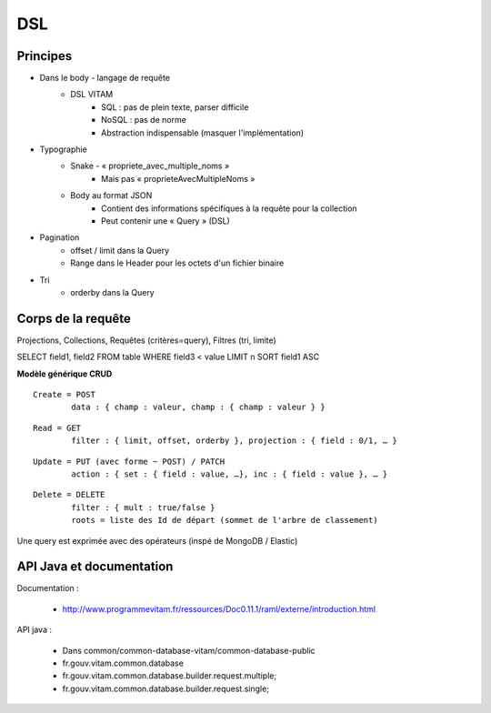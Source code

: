 DSL
###

Principes
=========

* Dans le body - langage de requête
	* DSL VITAM
		* SQL : pas de plein texte, parser difficile
		* NoSQL : pas de norme
		* Abstraction indispensable (masquer l'implémentation)
* Typographie
	* Snake - « propriete_avec_multiple_noms »
		* Mais pas « proprieteAvecMultipleNoms »
	* Body au format JSON
		* Contient des informations spécifiques à la requête pour la collection
		* Peut contenir une « Query » (DSL)
* Pagination
	* offset / limit dans la Query
	* Range dans le Header pour les octets d'un fichier binaire
* Tri
	* orderby dans la Query

Corps de la requête
===================

::

Projections, Collections, Requêtes (critères=query), Filtres (tri, limite)

::

SELECT field1, field2 FROM table WHERE field3 < value LIMIT n SORT field1 ASC

**Modèle générique CRUD**

::

	Create = POST
		data : { champ : valeur, champ : { champ : valeur } }

::

	Read = GET
		filter : { limit, offset, orderby }, projection : { field : 0/1, … }

::

	Update = PUT (avec forme ~ POST) / PATCH
		action : { set : { field : value, …}, inc : { field : value }, … }

::

	Delete = DELETE
		filter : { mult : true/false }
		roots = liste des Id de départ (sommet de l'arbre de classement)

.. image:: images/DSL_corps_requete.png

Une query est exprimée avec des opérateurs (inspé de MongoDB / Elastic)

.. image:: images/DSL_query.png

API Java et documentation
=========================

Documentation :

	* http://www.programmevitam.fr/ressources/Doc0.11.1/raml/externe/introduction.html

API java :

	* Dans common/common-database-vitam/common-database-public
	* fr.gouv.vitam.common.database
	* fr.gouv.vitam.common.database.builder.request.multiple;
	* fr.gouv.vitam.common.database.builder.request.single;